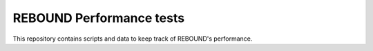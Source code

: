 REBOUND Performance tests
=========================

This repository contains scripts and data to keep track of REBOUND's performance.
